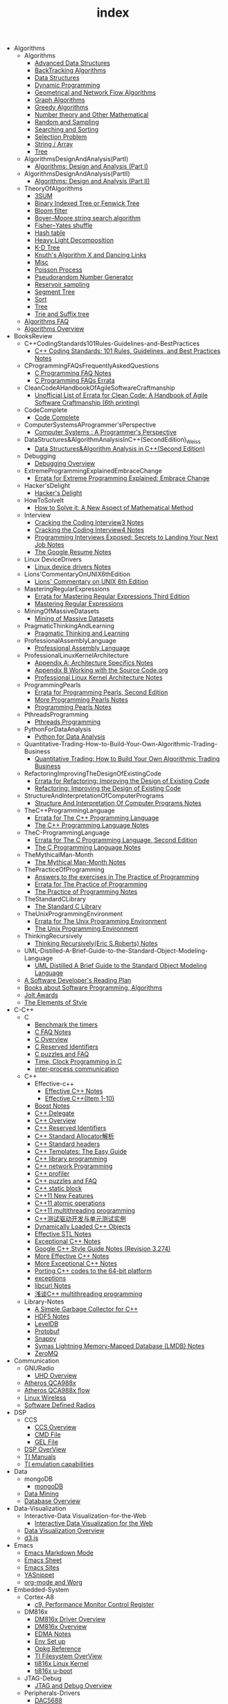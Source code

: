 #+TITLE: index

   + Algorithms
     + Algorithms
       + [[file:Algorithms/Algorithms/AdvancedDataStructures.org][Advanced Data Structures]]
       + [[file:Algorithms/Algorithms/BackTrackingAlgorithms.org][BackTracking Algorithms]]
       + [[file:Algorithms/Algorithms/DataStructures.org][Data Structures]]
       + [[file:Algorithms/Algorithms/DynamicProgramming.org][Dynamic Programming]]
       + [[file:Algorithms/Algorithms/GeometricalAndNetworkFlowAlgorithms.org][Geometrical and Network Flow Algorithms]]
       + [[file:Algorithms/Algorithms/Graph.org][Graph Algorithms]]
       + [[file:Algorithms/Algorithms/GreedyAlgorithms.org][Greedy Algorithms]]
       + [[file:Algorithms/Algorithms/NumberTheoryAndOtherMathematical.org][Number theory and Other Mathematical]]
       + [[file:Algorithms/Algorithms/RandomAndSampling.org][Random and Sampling]]
       + [[file:Algorithms/Algorithms/SearchingAndSorting.org][Searching and Sorting]]
       + [[file:Algorithms/Algorithms/SelectionProblem.org][Selection Problem]]
       + [[file:Algorithms/Algorithms/String.org][String / Array]]
       + [[file:Algorithms/Algorithms/Tree.org][Tree]]
     + AlgorithmsDesignAndAnalysis(PartI)
       + [[file:Algorithms/AlgorithmsDesignAndAnalysis(PartI)/AlgorithmsDesignAndAnalysis(PartI).org][Algorithms: Design and Analysis (Part I)]]
     + AlgorithmsDesignAndAnalysis(PartII)
       + [[file:Algorithms/AlgorithmsDesignAndAnalysis(PartII)/AlgorithmsDesignAndAnalysis(PartII).org][Algorithms: Design and Analysis (Part II)]]
     + TheoryOfAlgorithms
       + [[file:Algorithms/TheoryOfAlgorithms/3SUM.org][3SUM]]
       + [[file:Algorithms/TheoryOfAlgorithms/FenwickTree.org][Binary Indexed Tree or Fenwick Tree]]
       + [[file:Algorithms/TheoryOfAlgorithms/BloomFilter.org][Bloom filter]]
       + [[file:Algorithms/TheoryOfAlgorithms/Boyer-Moore_string_search_algorithm.org][Boyer–Moore string search algorithm]]
       + [[file:Algorithms/TheoryOfAlgorithms/Fisher–Yates shuffle.org][Fisher–Yates shuffle]]
       + [[file:Algorithms/TheoryOfAlgorithms/HashTable.org][Hash table]]
       + [[file:Algorithms/TheoryOfAlgorithms/HeavyLightDecomposition.org][Heavy Light Decomposition]]
       + [[file:Algorithms/TheoryOfAlgorithms/K-D_tree.org][K-D Tree]]
       + [[file:Algorithms/TheoryOfAlgorithms/dancing-links.org][Knuth's Algorithm X and Dancing Links]]
       + [[file:Algorithms/TheoryOfAlgorithms/Misc.org][Misc]]
       + [[file:Algorithms/TheoryOfAlgorithms/poisson-process.org][Poisson Process]]
       + [[file:Algorithms/TheoryOfAlgorithms/Pseudorandom-Number-Generator.org][Pseudorandom Number Generator]]
       + [[file:Algorithms/TheoryOfAlgorithms/ReservoirSampling.org][Reservoir sampling]]
       + [[file:Algorithms/TheoryOfAlgorithms/SegmentTree.org][Segment Tree]]
       + [[file:Algorithms/TheoryOfAlgorithms/Sort.org][Sort]]
       + [[file:Algorithms/TheoryOfAlgorithms/Tree.org][Tree]]
       + [[file:Algorithms/TheoryOfAlgorithms/Trie_and_Suffix_tree.org][Trie and Suffix tree]]
     + [[file:Algorithms/AlgorithmsFAQ.org][Algorithms FAQ]]
     + [[file:Algorithms/AlgorithmsOverview.org][Algorithms Overview]]
   + BooksReview
     + C++CodingStandards101Rules-Guidelines-and-BestPractices
       + [[file:BooksReview/C++CodingStandards101Rules-Guidelines-and-BestPractices/C++CodingStandards101Rules-Guidelines-and-BestPractices.org][C++ Coding Standards: 101 Rules, Guidelines, and Best Practices Notes]]
     + CProgrammingFAQsFrequentlyAskedQuestions
       + [[file:BooksReview/CProgrammingFAQsFrequentlyAskedQuestions/CProgrammingFAQ.org][C Programming FAQ Notes]]
       + [[file:BooksReview/CProgrammingFAQsFrequentlyAskedQuestions/Errata.org][C Programming FAQs Errata]]
     + CleanCodeAHandbookOfAgileSoftwareCraftmanship
       + [[file:BooksReview/CleanCodeAHandbookOfAgileSoftwareCraftmanship/Errata.org][Unofficial List of Errata for Clean Code: A Handbook of Agile Software Craftmanship (6th printing)]]
     + CodeComplete
       + [[file:BooksReview/CodeComplete/CodeComplete.org][Code Complete]]
     + ComputerSystemsAProgrammer'sPerspective
       + [[file:BooksReview/ComputerSystemsAProgrammer'sPerspective/ComputerSystemsAProgrammer'sPerspective.org][Computer Systems : A Programmer's Perspective]]
     + DataStructures&AlgorithmAnalysisInC++(SecondEdition)_Weiss
       + [[file:BooksReview/DataStructures&AlgorithmAnalysisInC++(SecondEdition)_Weiss/DataStructures&AlgorithmAnalysisInC++(SecondEdition).org][Data Structures&Algorithm Analysis in C++(Second Edition)]]
     + Debugging
       + [[file:BooksReview/Debugging/DebuggingOverview.org][Debugging Overview]]
     + ExtremeProgrammingExplainedEmbraceChange
       + [[file:BooksReview/ExtremeProgrammingExplainedEmbraceChange/Errata.org][Errata for Extreme Programming Explained: Embrace Change]]
     + Hacker'sDelight
       + [[file:BooksReview/Hacker'sDelight/Hacker'sDelight.org][Hacker's Delight]]
     + HowToSolveIt
       + [[file:BooksReview/HowToSolveIt/HowToSolveIt.org][How to Solve it: A New Aspect of Mathematical Method]]
     + Interview
       + [[file:BooksReview/Interview/CrackingTheCodingInterview3.org][Cracking the Coding Interview3 Notes]]
       + [[file:BooksReview/Interview/CrackingTheCodingInterview4.org][Cracking the Coding Interview4 Notes]]
       + [[file:BooksReview/Interview/ProgrammingInterviewsExposedSecretsToLandingYourNextJob.org][Programming Interviews Exposed: Secrets to Landing Your Next Job Notes]]
       + [[file:BooksReview/Interview/TheGoogleResume.org][The Google Resume Notes]]
     + Linux DeviceDrivers
       + [[file:BooksReview/Linux DeviceDrivers/LinuxDeviceDriversNotes.org][Linux device drivers Notes]]
     + Lions'CommentaryOnUNIX6thEdition
       + [[file:BooksReview/Lions'CommentaryOnUNIX6thEdition/Lions'CommentaryOnUNIX6thEdition.org][Lions' Commentary on UNIX 6th Edition]]
     + MasteringRegularExpressions
       + [[file:BooksReview/MasteringRegularExpressions/Errata.org][Errata for Mastering Regular Expressions Third Edition]]
       + [[file:BooksReview/MasteringRegularExpressions/MasteringRegularExpressions.org][Mastering Regular Expressions]]
     + MiningOfMassiveDatasets
       + [[file:BooksReview/MiningOfMassiveDatasets/MiningOfMassiveDatasets.org][Mining of Massive Datasets]]
     + PragmaticThinkingAndLearning
       + [[file:BooksReview/PragmaticThinkingAndLearning/PragmaticThinkingAndLearning.org][Pragmatic Thinking and Learning]]
     + ProfessionalAssemblyLanguage
       + [[file:BooksReview/ProfessionalAssemblyLanguage/ProfessionalAssemblyLanguage.org][Professional Assembly Language]]
     + ProfessionalLinuxKernelArchitecture
       + [[file:BooksReview/ProfessionalLinuxKernelArchitecture/AppendixA-ArchitectureSpecifics.org][Appendix A: Architecture Specifics Notes]]
       + [[file:BooksReview/ProfessionalLinuxKernelArchitecture/AppendixB-WorkingWithTheSourceCode.org][Appendix B Working with the Source Code.org]]
       + [[file:BooksReview/ProfessionalLinuxKernelArchitecture/ProfessionalLinuxKernelArchitectureNotes.org][Professional Linux Kernel Architecture Notes]]
     + ProgrammingPearls
       + [[file:BooksReview/ProgrammingPearls/Errata.org][Errata for Programming Pearls, Second Edition]]
       + [[file:BooksReview/ProgrammingPearls/MoreProgrammingPearls.org][More Programming Pearls Notes]]
       + [[file:BooksReview/ProgrammingPearls/ProgrammingPearls.org][Programming Pearls Notes]]
     + PthreadsProgramming
       + [[file:BooksReview/PthreadsProgramming/PthreadsProgramming.org][Pthreads Programming]]
     + PythonForDataAnalysis
       + [[file:BooksReview/PythonForDataAnalysis/PythonForDataAnalysis.org][Python for Data Analysis]]
     + Quantitative-Trading-How-to-Build-Your-Own-Algorithmic-Trading-Business
       + [[file:BooksReview/Quantitative-Trading-How-to-Build-Your-Own-Algorithmic-Trading-Business/Quantitative-Trading.org][Quantitative Trading: How to Build Your Own Algorithmic Trading Business]]
     + RefactoringImprovingTheDesignOfExistingCode
       + [[file:BooksReview/RefactoringImprovingTheDesignOfExistingCode/Errata.org][Errata for Refactoring: Improving the Design of Existing Code]]
       + [[file:BooksReview/RefactoringImprovingTheDesignOfExistingCode/RefactoringImprovingTheDesignOfExistingCode.org][Refactoring: Improving the Design of Existing Code]]
     + StructureAndInterpretationOfComputerPrograms
       + [[file:BooksReview/StructureAndInterpretationOfComputerPrograms/StructureAndInterpretationOfComputerPrograms.org][Structure And Interpretation Of Computer Programs Notes]]
     + TheC++ProgrammingLanguage
       + [[file:BooksReview/TheC++ProgrammingLanguage/Errata.org][Errata for The C++ Programming Language]]
       + [[file:BooksReview/TheC++ProgrammingLanguage/TheC++ProgrammingLanguageNotes.org][The C++ Programming Language Notes]]
     + TheC-ProgrammingLanguage
       + [[file:BooksReview/TheC-ProgrammingLanguage/Errata.org][Errata for The C Programming Language, Second Edition]]
       + [[file:BooksReview/TheC-ProgrammingLanguage/TheC-ProgrammingLanguage.org][The C Programming Language Notes]]
     + TheMythicalMan-Month
       + [[file:BooksReview/TheMythicalMan-Month/TheMythicalMan-Month.org][The Mythical Man-Month Notes]]
     + ThePracticeOfProgramming
       + [[file:BooksReview/ThePracticeOfProgramming/AnswersToTheExercises.org][Answers to the exercises in The Practice of Programming]]
       + [[file:BooksReview/ThePracticeOfProgramming/ErrataForThePracticeOfProgramming.org][Errata for The Practice of Programming]]
       + [[file:BooksReview/ThePracticeOfProgramming/ThePracticeOfProgramming.org][The Practice of Programming Notes]]
     + TheStandardCLibrary
       + [[file:BooksReview/TheStandardCLibrary/TheStandardCLibrary.org][The Standard C Library]]
     + TheUnixProgrammingEnvironment
       + [[file:BooksReview/TheUnixProgrammingEnvironment/ErrataForTheUnixProgrammingEnvironment.org][Errata for The Unix Programming Environment]]
       + [[file:BooksReview/TheUnixProgrammingEnvironment/TheUnixProgrammingEnvironment.org][The Unix Programming Environment]]
     + ThinkingRecursively
       + [[file:BooksReview/ThinkingRecursively/ThinkingRecursively.org][Thinking Recursively(Eric S.Roberts) Notes]]
     + UML-Distilled-A-Brief-Guide-to-the-Standard-Object-Modeling-Language
       + [[file:BooksReview/UML-Distilled-A-Brief-Guide-to-the-Standard-Object-Modeling-Language/UML-Distilled-A-Brief-Guide-to-the-Standard-Object-Modeling-Language.org][UML Distilled A Brief Guide to the Standard Object Modeling Language]]
     + [[file:BooksReview/ASoftwareDeveloper'sReadingPlan.org][A Software Developer's Reading Plan]]
     + [[file:BooksReview/BooksAboutSoftware ProgrammingAlgorithms.org][Books about Software Programming, Algorithms]]
     + [[file:BooksReview/JoltAwards.org][Jolt Awards]]
     + [[file:BooksReview/TheElementsOfStyle.org][The Elements of Style]]
   + C-C++
     + C
       + [[file:C-C++/C/benchmark-the-timers.org][Benchmark the timers]]
       + [[file:C-C++/C/C-FAQ-Notes.org][C FAQ Notes]]
       + [[file:C-C++/C/C-Overview.org][C Overview]]
       + [[file:C-C++/C/C-Reserved-Identifiers.org][C Reserved Identifiers]]
       + [[file:C-C++/C/C-puzzles-and-faq.org][C puzzles and FAQ]]
       + [[file:C-C++/C/time-programming-in-c.org][Time, Clock Programming in C]]
       + [[file:C-C++/C/inter-process-communication .org][inter-process communication]]
     + C++
       + Effective-c++
         + [[file:C-C++/C++/Effective-c++/Effective-C++-Notes.org][Effective C++ Notes]]
         + [[file:C-C++/C++/Effective-c++/Effective-c++-1.org][Effective C++(Item 1-10)]]
       + [[file:C-C++/C++/BoostNotes.org][Boost Notes]]
       + [[file:C-C++/C++/C++-delegate.org][C++ Delegate]]
       + [[file:C-C++/C++/C++_Overview.org][C++ Overview]]
       + [[file:C-C++/C++/C++ReservedIdentifiers.org][C++ Reserved Identifiers]]
       + [[file:C-C++/C++/C++_Standard_Allocator.org][C++ Standard Allocator解析]]
       + [[file:C-C++/C++/C++StandardLibrary.org][C++ Standard headers]]
       + [[file:C-C++/C++/C++_Templates_The Easy_Guide.org][C++ Templates: The Easy Guide]]
       + [[file:C-C++/C++/c++-library-programming.org][C++ library programming]]
       + [[file:C-C++/C++/C++-network-programming.org][C++ network Programming]]
       + [[file:C-C++/C++/C++_profiler.org][C++ profiler]]
       + [[file:C-C++/C++/C++PuzzlesAndFaq.org][C++ puzzles and FAQ]]
       + [[file:C-C++/C++/C++StaticBlock.org][C++ static block]]
       + [[file:C-C++/C++/C++11-features.org][C++11 New Features]]
       + [[file:C-C++/C++/C++11-atomic- operations.org][C++11 atomic operations]]
       + [[file:C-C++/C++/C++11- multithreading-programming.org][C++11 multithreading programming]]
       + [[file:C-C++/C++/C++测试驱动开发与单元测试实例.org][C++测试驱动开发与单元测试实例]]
       + [[file:C-C++/C++/dynamically-loaded-c++-objects.org][Dynamically Loaded C++ Objects]]
       + [[file:C-C++/C++/Effective-STL-Notes.org][Effective STL Notes]]
       + [[file:C-C++/C++/Exceptional-C++-Notes.org][Exceptional C++ Notes]]
       + [[file:C-C++/C++/GoogleC++StyleNotes.org][Google C++ Style Guide Notes (Revision 3.274)]]
       + [[file:C-C++/C++/More-Effective-C++-Notes.org][More Effective C++ Notes]]
       + [[file:C-C++/C++/More-Exceptional-C++-Notes.org][More Exceptional C++ Notes]]
       + [[file:C-C++/C++/porting-C++-codes-to-the-64-bit.org][Porting C++ codes to the 64-bit platform]]
       + [[file:C-C++/C++/exceptions.org][exceptions]]
       + [[file:C-C++/C++/libcurl-notes.org][libcurl Notes]]
       + [[file:C-C++/C++/C++_multithreading_programming.org][浅谈C++ multithreading programming]]
     + Library-Notes
       + [[file:C-C++/Library-Notes/SimpleGarbageCollector.org][A Simple Garbage Collector for C++]]
       + [[file:C-C++/Library-Notes/HDF5.org][HDF5 Notes]]
       + [[file:C-C++/Library-Notes/LevelDB.org][LevelDB]]
       + [[file:C-C++/Library-Notes/Protobuf.org][Protobuf]]
       + [[file:C-C++/Library-Notes/Snappy.org][Snappy]]
       + [[file:C-C++/Library-Notes/LMDB.org][Symas Lightning Memory-Mapped Database (LMDB) Notes]]
       + [[file:C-C++/Library-Notes/ZeroMQ.org][ZeroMQ]]
   + Communication
     + GNURadio
       + [[file:Communication/GNURadio/UHD-Overview.org][UHD Overview]]
     + [[file:Communication/Atheros-QCA988x.org][Atheros QCA988x]]
     + [[file:Communication/Atheros-QCA988x-flow.org][Atheros QCA988x flow]]
     + [[file:Communication/Linux-wireless.org][Linux Wireless]]
     + [[file:Communication/software-defined radios.org][Software Defined Radios]]
   + DSP
     + CCS
       + [[file:DSP/CCS/CCS-Overview.org][CCS Overview]]
       + [[file:DSP/CCS/CMD-File.org][CMD File]]
       + [[file:DSP/CCS/GEL-File.org][GEL File]]
     + [[file:DSP/DSP-Overview.org][DSP OverView]]
     + [[file:DSP/TI-Manuals.org][TI Manuals]]
     + [[file:DSP/ TI-emulation-capabilities.org][TI emulation capabilities]]
   + Data
     + mongoDB
       + [[file:Data/mongoDB/mongoDB.org][mongoDB]]
     + [[file:Data/Data-mining.org][Data Mining]]
     + [[file:Data/Database-overview.org][Database Overview]]
   + Data-Visualization
     + Interactive-Data Visualization-for-the-Web
       + [[file:Data-Visualization/Interactive-Data Visualization-for-the-Web/Interactive-Data-Visualization-for-the-Web.org][Interactive Data Visualization for the Web]]
     + [[file:Data-Visualization/Data-Visualization-Overview.org][Data Visualization Overview]]
     + [[file:Data-Visualization/d3-js.org][d3.js]]
   + Emacs
     + [[file:Emacs/markdown.org][Emacs Markdown Mode]]
     + [[file:Emacs/EmacsSheet.org][Emacs Sheet]]
     + [[file:Emacs/EmacsSites.org][Emacs Sites]]
     + [[file:Emacs/YASnippet.org][YASnippet]]
     + [[file:Emacs/org-mode.org][org-mode and Worg]]
   + Embedded-System
     + Cortex-A8
       + [[file:Embedded-System/Cortex-A8/PerformanceMonitorControlRegister.org][c9, Performance Monitor Control Register]]
     + DM816x
       + [[file:Embedded-System/DM816x/DM816xDriverOverview.org][DM816x Driver Overview]]
       + [[file:Embedded-System/DM816x/DM816xOverview.org][DM816x Overview]]
       + [[file:Embedded-System/DM816x/EDMANotes.org][EDMA Notes]]
       + [[file:Embedded-System/DM816x/EnvSetUp.org][Env Set up]]
       + [[file:Embedded-System/DM816x/OpkgReference.org][Opkg Reference]]
       + [[file:Embedded-System/DM816x/TI-Filesystem-Overview.org][TI Filesystem OverView]]
       + [[file:Embedded-System/DM816x/ti816xLinuxKernel.org][ti816x Linux Kernel]]
       + [[file:Embedded-System/DM816x/ti816xU-boot.org][ti816x u-boot]]
     + JTAG-Debug
       + [[file:Embedded-System/JTAG-Debug/JTAGDebugOverview.org][JTAG and Debug Overview]]
     + Peripherals-Drivers
       + [[file:Embedded-System/Peripherals-Drivers/DAC5688.org][DAC5688]]
       + [[file:Embedded-System/Peripherals-Drivers/GPIO.org][GPIO Overview]]
       + [[file:Embedded-System/Peripherals-Drivers/GPMC.org][General-Purpose Memory Controller(GMPC)]]
       + [[file:Embedded-System/Peripherals-Drivers/i2c-tools-usage.org][I2C tool usage]]
       + [[file:Embedded-System/Peripherals-Drivers/PCIe.org][PCIe]]
       + [[file:Embedded-System/Peripherals-Drivers/SerialDrivers.org][Serial Drivers]]
       + [[file:Embedded-System/Peripherals-Drivers/USB.org][USB]]
     + Qcom-ipq40xx
       + [[file:Embedded-System/Qcom-ipq40xx/ipq40xx-watchdog-analysis.org][IPQ40xx Watchdog analysis]]
       + [[file:Embedded-System/Qcom-ipq40xx/ipq40xx-ethernet-analysis.org][IPQ4xx Ethernet Analysis]]
       + [[file:Embedded-System/Qcom-ipq40xx/msm-platform-GPIO-device_tree-setting.org][MSM Platform GPIO device tree setting]]
       + [[file:Embedded-System/Qcom-ipq40xx/ipq40xx-misc.org][Misc things in the IPQ40xx]]
       + [[file:Embedded-System/Qcom-ipq40xx/ipq40xx-device-tree-overview.org][Qcom IPQ40xx Device Tree Overview]]
       + [[file:Embedded-System/Qcom-ipq40xx/QualcommSecureChannelManager.org][Secure Channel Manager]]
     + kernel
       + [[file:Embedded-System/kernel/AnalyzeLinuxKernelCrashesOnMIPS.org][Analyze Linux kernel crashes on the MIPS platform]]
       + [[file:Embedded-System/kernel/build-linux-module.org][Build linux modules]]
       + [[file:Embedded-System/kernel/determine-line-of-oops.org][Determine the line of oops]]
       + [[file:Embedded-System/kernel/DMA.org][Direct memory access (DMA)]]
       + [[file:Embedded-System/kernel/FS.org][FileSystem Things]]
       + [[file:Embedded-System/kernel/kernel-activities.org][Hardware/Software IRQs, tasklets and wait queues]]
       + [[file:Embedded-System/kernel/kernel-debug.org][Kernel Debug]]
       + [[file:Embedded-System/kernel/Kernel Techniques.org][Kernel Techniques]]
       + [[file:Embedded-System/kernel/Linux-Kernel-Build.org][Linux Kernel Build]]
       + [[file:Embedded-System/kernel/Kernel Overview.org][Linux Kernel Total]]
       + [[file:Embedded-System/kernel/Linux-startup-process.org][Linux startup process]]
       + [[file:Embedded-System/kernel/MACHINE-START-MACHINE-END.org][MACHINE-START / MACHINE-END]]
       + [[file:Embedded-System/kernel/misc.org][Misc]]
       + [[file:Embedded-System/kernel/read-write-files-in-kernel-modules.org][Read/write files within a Linux modules]]
       + [[file:Embedded-System/kernel/slab-slub-slob.org][Slob, Slab VS Slub]]
       + [[file:Embedded-System/kernel/system-calls.org][System calls]]
       + [[file:Embedded-System/kernel/udev-rules.org][Writing udev rules and kernel examples]]
       + [[file:Embedded-System/kernel/errno.org][errno in module]]
       + [[file:Embedded-System/kernel/gpio-led.org][gpio-led]]
       + [[file:Embedded-System/kernel/kernel-h.org][kernel.h]]
       + [[file:Embedded-System/kernel/kmalloc-and-vmalloc.org][kmalloc and vmalloc]]
       + [[file:Embedded-System/kernel/list-and-hlist.org][list and hlist in kernel]]
       + [[file:Embedded-System/kernel/per-cpu-parameters.org][per-CPU Parameters]]
       + [[file:Embedded-System/kernel/register-kernel-exception-events.org][register to different kernel exception events]]
     + [[file:Embedded-System/Bitbake&OpenEmbeddedOverview.org][Bitbake & OpenEmbedded Overview]]
     + [[file:Embedded-System/EmbeddedLinuxCommandSheet.org][Embedded Linux Command Sheet]]
     + [[file:Embedded-System/EmbeddedSystemThings.org][Embedded System Things]]
     + [[file:Embedded-System/FilesystemOverview.org][Filesystem OverView]]
     + [[file:Embedded-System/Linux-Device-Tree.org][Linux Device tree]]
     + [[file:Embedded-System/LinuxOverview.org][Linux Overview]]
     + [[file:Embedded-System/OMAP-Overview.org][OMAP and DaVinci Resources]]
     + [[file:Embedded-System/OperatingSystems.org][Operating Systems]]
     + [[file:Embedded-System/Sites(OpenSourceHardWare-Software-Docs).org][Sites(Open Source HardWare,Software,Docs)]]
     + [[file:Embedded-System/TI-Overview.org][TI Overview]]
     + [[file:Embedded-System/U-BootOverview.org][U-Boot Overview]]
   + FPGA
     + Virtex-6
       + [[file:FPGA/Virtex-6/Virtex-6_FPGA_OverView.org][Virtex-6 FPGA OverView]]
     + [[file:FPGA/FPGA-Overview.org][FPGA Overview]]
     + [[file:FPGA/Xilinx-ChipScope.org][Xilinx ChipScope]]
     + [[file:FPGA/Xilinx-ISE-Overview.org][Xilinx ISE Overview]]
   + Finance
     + [[file:Finance/Monte-Carlo-Methods.org][Monte Carlo Methods]]
     + [[file:Finance/OverView.org][Overview]]
   + Functional-Programming
     + Lisp
       + [[file:Functional-Programming/Lisp/Google-Lisp-Style-Notes.org][Google Lisp Style Notes]]
     + Scheme
       + [[file:Functional-Programming/Scheme/The-Little-Schemer-Env.org][The Little Schemer Env]]
     + [[file:Functional-Programming/Functional-programming-Overview.org][Functional programming Overview]]
   + Java
     + [[file:Java/Google-Java-Style-Notes.org][Google Java Style Notes]]
     + [[file:Java/Java-Features.org][Java Features]]
     + [[file:Java/Java-Overview.org][Java Overview]]
     + [[file:Java/Java-puzzles-and-FAQ .org][Java puzzles and FAQ]]
   + Linux
     + Networks
       + [[file:Linux/Networks/application-layer.org][Application Layer]]
       + [[file:Linux/Networks/netfilter.org][Linux Netfilter and Traffic Control]]
       + [[file:Linux/Networks/nework-access-layer.org][Linux network and Network access layer]]
       + [[file:Linux/Networks/network-layer.org][Network layer]]
       + [[file:Linux/Networks/transport-layer.org][Transport layer]]
       + [[file:Linux/Networks/sk_buff-structure-analysis.org][socket buffer结构解析]]
     + Ubuntu
       + [[file:Linux/Ubuntu/dell-m4800-install-ubuntu.org][Dell M4800 install ubuntu 14.04]]
       + [[file:Linux/Ubuntu/Optimize-SSD-for-Ubuntu-14.04.org][Optimize SSD for Ubuntu 14.04]]
       + [[file:Linux/Ubuntu/ubuntu-things.org][Ubuntu things]]
     + Windows
       + [[file:Linux/Windows/restore-windows-or-ubuntu.org][Restore windows MBR or ubuntu grub]]
     + [[file:Linux/Monit-and-Supervisor.org][(Monit and Supervisor) managing and monitoring, processes]]
     + [[file:Linux/FilesystemHierarchyStandard.org][Filesystem Hierarchy Standard]]
     + [[file:Linux/Google-Shell-Style-Notes.org][Google Shell Style Notes (Revision 1.26)]]
     + [[file:Linux/Linux-Command-Sheet.org][Linux Command Sheet]]
     + [[file:Linux/LinuxCommandThings.org][Linux Command Things]]
     + [[file:Linux/Linux-kernel-things.org][Linux Kernel Things]]
     + [[file:Linux/Linux-Overview.org][Linux Overview]]
     + [[file:Linux/Linux-Things.org][Linux Things]]
     + [[file:Linux/linux-logging.org][Linux logging]]
     + [[file:Linux/Linux-Memory.org][Memory, Overcommit and OOM, Stack overflow]]
     + [[file:Linux/Shell-Scrap.org][Shell Scrap]]
     + [[file:Linux/SocketOverview.org][Socket Overview]]
     + [[file:Linux/Tiling-Window-Managers.org][Tiling Window Managers]]
     + [[file:Linux/zsh与oh-my-zsh.org][Zsh]]
     + [[file:Linux/addr2line-usage.org][addr2line usage]]
     + [[file:Linux/meminfo.org][meminfo]]
     + [[file:Linux/pkg-config.org][pkg-config Notes]]
     + [[file:Linux/tcpdump-usage.org][tcpdump usage]]
   + Low_Latency_Programming
     + [[file:Low_Latency_Programming/DTrace.org][DTrace]]
     + [[file:Low_Latency_Programming/LatencyTOP.org][LatencyTOP]]
     + [[file:Low_Latency_Programming/low-latency-programming.org][Low Latency Programming]]
     + [[file:Low_Latency_Programming/network-analysis-tool.org][Network analysis tool]]
     + [[file:Low_Latency_Programming/oprofile.org][OProfile]]
     + [[file:Low_Latency_Programming/Red-Hat-Enterprise-MRG-Realtim-Tuning-Guide-Notes.org][Red Hat Enterprise MRG Realtime Tuning Guid Notes]]
     + [[file:Low_Latency_Programming/systemtap.org][Systemtap]]
     + [[file:Low_Latency_Programming/TCP-Bypass-Notes.org][TCP Bypass Notes]]
     + [[file:Low_Latency_Programming/Valgrind.org][Valgrind]]
     + [[file:Low_Latency_Programming/blktrace.org][blktrace and btt]]
     + [[file:Low_Latency_Programming/ltrace-and-latrace.org][ltrace and latrace]]
     + [[file:Low_Latency_Programming/strace.org][strace]]
   + Machine-Learning
     + TensorFlow
       + [[file:Machine-Learning/TensorFlow/TensorFlow.org][TensorFlow Overview]]
     + Theory
       + [[file:Machine-Learning/Theory/hidden-markov-model.org][Hidden Markov model]]
     + Tutorial
       + [[file:Machine-Learning/Tutorial/Machine-Learning从零开始.org][Machine Learning从零开始]]
       + [[file:Machine-Learning/Tutorial/Machine-Learning从零开始一.org][Machine Learning从零开始一]]
     + [[file:Machine-Learning/Deep-Learning.org][Deep Learning]]
     + [[file:Machine-Learning/Machine-Learning.org][Machine Learning]]
     + [[file:Machine-Learning/statistical-learning.org][Statistical Learning]]
   + Misc
     + Data
       + [[file:Misc/Data/DataOverview.org][Data Overview]]
     + Design
       + [[file:Misc/Design/DesignOverview.org][Design Overview]]
     + GameDevelopment
       + [[file:Misc/GameDevelopment/game-development.org][Computer Games]]
     + Go
       + [[file:Misc/Go/GoSites.org][Go Language Sites]]
     + Interesting
       + [[file:Misc/Interesting/InterestingThings.org][Interesting Things]]
     + InterestingCodes
       + [[file:Misc/InterestingCodes/GoogleCode.org][Google Code]]
       + [[file:Misc/InterestingCodes/InterestingCodes.org][Interesting Codes]]
     + Mac
       + [[file:Misc/Mac/Alfred.org][Alfred]]
       + [[file:Misc/Mac/mac-sites.org][Mac Sites]]
       + [[file:Misc/Mac/ma- tips.org][Mac Tips]]
       + [[file:Misc/Mac/Mac-pro-install-Ubuntu-12.04.org][Mac pro install Ubuntu 12.04]]
       + [[file:Misc/Mac/Software.org][Software]]
       + [[file:Misc/Mac/SublimeText.org][Sublime Text]]
       + [[file:Misc/Mac/TextMateSheet.org][TextMate Sheet]]
     + Math
       + [[file:Misc/Math/MathSummarize.org][Math Summarize]]
     + MiscNotes
       + ComparingAndMergingFilesWithGNUDiffandPatch
         + [[file:Misc/MiscNotes/ComparingAndMergingFilesWithGNUDiffandPatch/Comparing-and-Merging-Files-with-GNU-diff-and-patch.org][Comparing and Merging Files with GNU diff and patch Notes]]
       + [[file:Misc/MiscNotes/AircrackAndMinidwep.org][Aircrack-ng and Minidwep-gtk]]
       + [[file:Misc/MiscNotes/Interview-Questions.org][Interview Questions]]
       + [[file:Misc/MiscNotes/OpenWrt.org][OpenWrt]]
       + [[file:Misc/MiscNotes/pt.org][PT站]]
       + [[file:Misc/MiscNotes/set-up-PPTP.org][Set up PPTP on the Ubuntu]]
       + [[file:Misc/MiscNotes/set-up-shadowsocks.org][Set up Shadowsocks server and client]]
       + [[file:Misc/MiscNotes/qiniu-for-cdn-and-pic.org][WP Super Cache + 七牛镜像存储, 并作为图床]]
       + [[file:Misc/MiscNotes/wordpress.org][WordPress]]
       + [[file:Misc/MiscNotes/shadowsocks超详细科普教程.org][shadowsocks超详细科普教程]]
       + [[file:Misc/MiscNotes/上网.org][上网]]
       + [[file:Misc/MiscNotes/检测笔记本.org][检测笔记本]]
     + Software
       + [[file:Misc/Software/atom.org][Atom]]
       + [[file:Misc/Software/ShareFileSystem.org][CIFS、AFP、NFS、WebDAV]]
       + [[file:Misc/Software/Ubuntu-NAS.org][Configure Ubuntu to the NAS]]
       + [[file:Misc/Software/graphviz.org][Drawing Graphs using Graphviz]]
       + [[file:Misc/Software/KVM-install-DSM.org][KVM和KVM安装黑群晖]]
       + [[file:Misc/Software/LVM-and-RAID.org][LVM(Logical Volume Management) and RAID]]
       + [[file:Misc/Software/nas-summarize.org][NAS]]
       + [[file:Misc/Software/SoftWare.org][SoftfWare]]
       + [[file:Misc/Software/virtual-technology.org][Xen、OpenVZ、KVM、Hyper-V、VMWare虚拟化技术介绍]]
       + [[file:Misc/Software/ZFS.org][ZFS(The Z File System) summarize]]
     + Trade
       + [[file:Misc/Trade/ComputationalInvesting.org][Computational Investing]]
       + [[file:Misc/Trade/FinanceAPI.org][Finance API]]
       + [[file:Misc/Trade/IntroductionToComputationalFinanceAndFinancialEconometrics .org][Introduction to Computational Finance and Financial Econometrics]]
       + [[file:Misc/Trade/TradeOverview.org][Trade Overview]]
     + Train
       + InterviewPreparation
         + [[file:Misc/Train/InterviewPreparation/C++-Interview Questions.org][C++ Interview Questions]]
         + [[file:Misc/Train/InterviewPreparation/InterviewPreparation.org][Interview Preparation]]
         + [[file:Misc/Train/InterviewPreparation/Multi-ThreadingQuestions.org][Multi-Threading Questions]]
         + [[file:Misc/Train/InterviewPreparation/SocketProgrammingQuestions.org][Socket Programming Questions]]
       + ProjectEuler
         + [[file:Misc/Train/ProjectEuler/projecteuler.org][Project Euler]]
       + TheAlgorithmDesignManual
         + [[file:Misc/Train/TheAlgorithmDesignManual/The-Algorithm-Design-Manual2.org][Algorithm Design Manual Chapter 2]]
         + [[file:Misc/Train/TheAlgorithmDesignManual/The-Algorithm-Design-Manual3.org][Algorithm Design Manual Chapter 3]]
         + [[file:Misc/Train/TheAlgorithmDesignManual/The-Algorithm-Design-Manual4.org][Algorithm Design Manual Chapter 4]]
         + [[file:Misc/Train/TheAlgorithmDesignManual/The-Algorithm-Design-Manual5.org][Algorithm Design Manual Chapter 5]]
         + [[file:Misc/Train/TheAlgorithmDesignManual/The-Algorithm-Design-Manual6.org][Algorithm Design Manual Chapter 6]]
         + [[file:Misc/Train/TheAlgorithmDesignManual/The-Algorithm-Design-Manual7.org][Algorithm Design Manual Chapter 7]]
         + [[file:Misc/Train/TheAlgorithmDesignManual/The Algorithm Design Manual.org][The Algorithm Design Manual]]
         + [[file:Misc/Train/TheAlgorithmDesignManual/The-Algorithm-Design-Manual1.org][The Algorithm Design Manual: Chapter 1]]
     + Usability
       + [[file:Misc/Usability/Don'tMakeMeThink2nd.org][Don't Make me Think 2nd]]
       + [[file:Misc/Usability/UsabilityOverview.org][Usability Overview]]
     + [[file:Misc/create-diagrams.org][Create(Draw) Flowcharts, diagrams]]
     + [[file:Misc/OpenCourse.org][Open course]]
   + Mobile
     + Android
       + [[file:Mobile/Android/AndroidApp.org][Android App]]
       + [[file:Mobile/Android/AndroidAppSRC.org][Android App SRC]]
       + [[file:Mobile/Android/code-style-for-android.org][Android Code Style Guide Nodes]]
       + [[file:Mobile/Android/AndroidOverview.org][Android Overview]]
       + [[file:Mobile/Android/FirmwareDevelopment.org][Firmware Development]]
       + [[file:Mobile/Android/HTC-Desire-HD.org][HTC Desire HD]]
       + [[file:Mobile/Android/Nexus-4-mako.org][Nexus 4 mako]]
       + [[file:Mobile/Android/Phone-Sensing.org][Phone Sensing]]
   + Python
     + ipython
       + [[file:Python/ipython/Rich-Output-of-IPython.org][Rich Output of IPython]]
     + matplotlib
       + [[file:Python/matplotlib/matplotlib.org][matplotlib]]
     + numpy
       + [[file:Python/numpy/numpy.org][numpy]]
     + pandas
       + [[file:Python/pandas/pandas.org][pandas]]
     + [[file:Python/CVXOPT.org][CVXOPT]]
     + [[file:Python/Google-Python-Style-Notes.org][Google Python Style Notes (Revision 2.59)]]
     + [[file:Python/Python-Json-Cheat-Sheet .org][Python Json Cheat Sheet]]
     + [[file:Python/Python-Mechanize-Cheat-Sheet .org][Python Mechanize Cheat Sheet]]
     + [[file:Python/Python-Sites.org][Python Sites]]
     + [[file:Python/Python-Things.org][Python Things]]
     + [[file:Python/python-virtual-environments.org][Python Virtual Environments]]
     + [[file:Python/Python-XML-Cheat-Sheet.org][Python XML Cheat Sheet]]
     + [[file:Python/Python-call-external-program.org][Python call external program]]
     + [[file:Python/flycheck-pylint-emacs-with-python.org][Python with flycheck + pylint in emacs]]
     + [[file:Python/Python-with-selenium-webdriver.org][Python with selenium webDriver]]
     + [[file:Python/Queue.org][Queue – A thread-safe FIFO implementation]]
     + [[file:Python/argparse.org][argparse – Command line option and argument parsing]]
     + [[file:Python/csv.org][csv]]
     + [[file:Python/datetime.org][datetime]]
     + [[file:Python/dircache.org][dircache]]
     + [[file:Python/logging.org][logging]]
     + [[file:Python/pickle-and-cpickle.org][pickle and cPickle]]
   + R
     + [[file:R/Google-R-Style-Notes.org][Google R Style Notes]]
     + [[file:R/R.org][R]]
   + Ruby
     + [[file:Ruby/Intall-Ruby-on-Rails-on-Ubuntu.org][Install Ruby on Rails on Ubuntu]]
     + [[file:Ruby/tutorial.org][Ruby tutorial]]
   + Software-Engineering
     + DesignPatterns
       + [[file:Software-Engineering/DesignPatterns/浅谈设计模式.org][浅谈设计模式]]
     + Doxygen
       + [[file:Software-Engineering/Doxygen/Doxygen .org][Doxygen Notes]]
       + [[file:Software-Engineering/Doxygen/Doxygen-and-Bash.org][Doxygen and Bash]]
     + Misc
       + [[file:Software-Engineering/Misc/AutoMake-Notes.org][AutoMake Notes]]
       + [[file:Software-Engineering/Misc/CMake_Notes.org][CMake Notes]]
       + [[file:Software-Engineering/Misc/Certification-Exam.org][Certification Exam]]
       + [[file:Software-Engineering/Misc/MakeNotes.org][Make Notes]]
     + OperatingSystem
       + [[file:Software-Engineering/OperatingSystem/Docker.org][Docker Notes]]
       + [[file:Software-Engineering/OperatingSystem/Operating-system.org][Operating System]]
     + Test
       + [[file:Software-Engineering/Test/Jenkins+TestLink+RobotFramework.org][Jenkins + TestLink + RobotFramework]]
       + [[file:Software-Engineering/Test/Robot-Framework.org][Robot Framework Test]]
       + [[file:Software-Engineering/Test/TestAutomation.org][Test Automation]]
     + git
       + [[file:Software-Engineering/git/Fork-a-Repo-and-fetch.org][Fork a Repo and fetch]]
       + [[file:Software-Engineering/git/Git-and-GitHub-overview.org][Git and Github Overview]]
       + [[file:Software-Engineering/git/git.org][git command]]
     + [[file:Software-Engineering/Codes-Sites.org][Codes Sites]]
     + [[file:Software-Engineering/Learn-regular-expressions-the-easy-way.org][Learn regular expression the easy way]]
     + [[file:Software-Engineering/Projects-in-Github.org][Projects in Github]]
     + [[file:Software-Engineering/Software-Engineering-Things.org][Software Engineering Things]]
     + [[file:Software-Engineering/UML.org][UML相关工具一览]]
     + [[file:Software-Engineering/vagrant.org][Vagrant]]
     + [[file:Software-Engineering/WebServer.org][Web Server]]
   + Web
     + Bootstrap
       + [[file:Web/Bootstrap/bootstrap3-notes .org][Bootstrap 3 Notes]]
     + Django
       + [[file:Web/Django/django-coding-style.org][Django Coding style]]
       + [[file:Web/Django/Django-things.org][Django Things]]
     + HTML-CSS
       + [[file:Web/HTML-CSS/CSS.org][CSS]]
       + [[file:Web/HTML-CSS/Google-HTML-CSS-Style-Notes.org][Google HTML/CSS Style Notes]]
       + [[file:Web/HTML-CSS/HTML-Notes.org][HTML Notes]]
     + JSON
       + [[file:Web/JSON/Google-JSON-Style-Notes.org][Google JSON Style Notes]]
     + JavaScript
       + [[file:Web/JavaScript/AngularJS.org][AngularJS]]
       + [[file:Web/JavaScript/Google JavaScript Style Notes.org][Google JavaScript Style Notes]]
       + [[file:Web/JavaScript/javascript.org][Javascript]]
       + [[file:Web/JavaScript/angularjs-style-guide.org][John Papa's AngularJS Style Guide]]
       + [[file:Web/JavaScript/insert-qq-map.org][网页内嵌入腾讯地图]]
     + Node_js
       + [[file:Web/Node_js/Node-js-Overview.org][Node.js Overview]]
     + WebHost
       + [[file:Web/WebHost/Digital-Ocean.org][Digital Ocean]]
       + [[file:Web/WebHost/Domain-names-host.org][Domain names host]]
       + [[file:Web/WebHost/vultr.org][vultr Setup with Ubuntu 16.04]]
     + XML
       + [[file:Web/XML/Google-XML-Style-Notes.org][Google XML Style Notes]]
     + mean-stack
       + [[file:Web/mean-stack/mean-stack.org][MEAN Stack]]
     + [[file:Web/octopress.org][Octopress Sheet]]
     + [[file:Web/Web-Things.org][Web Things]]
   + docs
     + Materials
       + [[file:docs/Materials/Materials.org][Materials From Web]]
     + Misc
       + [[file:docs/Misc/Latex-Sheet.org][Latex Sheet]]
       + [[file:docs/Misc/markdown.org][Markdown CheatSheet]]
       + [[file:docs/Misc/Market.org][Market]]
       + [[file:docs/Misc/misc.org][Misc]]
       + [[file:docs/Misc/publish.org][Publish]]
       + [[file:docs/Misc/GR.org][Ricoh GR]]
       + [[file:docs/Misc/others(cheatsheet,howto,etc).org][others(cheatsheet,howto,etc)]]
     + Plan-9-from-Bell-Labs
       + [[file:docs/Plan-9-from-Bell-Labs/Plan-9-from-Bell-Labs.org][Plan 9 from Bell Labs]]
     + Programming
       + [[file:docs/Programming/Floating-Point-Arithmetic.org][Floating-Point Arithmetic]]
       + [[file:docs/Programming/Programming-Languages-Worth-Learning.org][Programming Languages Worth Learning]]
       + [[file:docs/Programming/Programming-Techniques.org][Programming Techniques]]
       + [[file:docs/Programming/Documents.org][Programming documents]]
     + Sphinx
       + [[file:docs/Sphinx/Sphinx.org][Sphinx]]
     + [[file:docs/Homepage.org][Homepage of Authors]]
     + [[file:docs/Program-blog.org][Program Blog]]
   + [[file:template.org][]]
